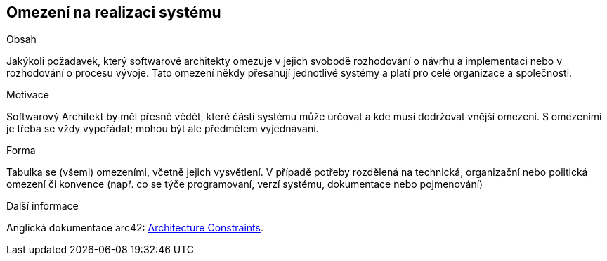ifndef::imagesdir[:imagesdir: ../images]

[[section-architecture-constraints]]
== Omezení na realizaci systému


[role="arc42help"]
****
.Obsah
Jakýkoli požadavek, který softwarové architekty omezuje v jejich svobodě rozhodování o návrhu a implementaci nebo v rozhodování o procesu vývoje.
Tato omezení někdy přesahují jednotlivé systémy a platí pro celé organizace a společnosti.

.Motivace
Softwarový Architekt by měl přesně vědět, které části systému může určovat a kde musí dodržovat vnější omezení. 
S omezeními je třeba se vždy vypořádat; mohou být ale předmětem vyjednávaní.

.Forma
Tabulka se (všemi) omezeními, včetně jejich vysvětlení.
V případě potřeby rozdělená na technická, organizační nebo politická omezení či konvence
(např. co se týče programovaní, verzí systému, dokumentace nebo pojmenování)

.Další informace

Anglická dokumentace arc42: https://docs.arc42.org/section-2/[Architecture Constraints].

****
